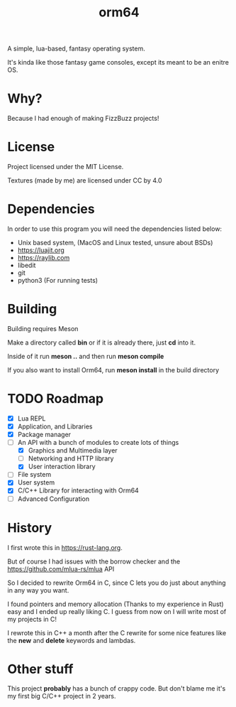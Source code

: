 #+TITLE: orm64

A simple, lua-based, fantasy operating system.

It's kinda like those fantasy game consoles, except its meant to be an enitre OS.

* Why?

Because I had enough of making FizzBuzz projects!

* License

Project licensed under the MIT License.

Textures (made by me) are licensed under CC by 4.0

* Dependencies

In order to use this program you will need the dependencies listed below:

- Unix based system, (MacOS and Linux tested, unsure about BSDs)
- [[https://luajit.org]]
- [[https://raylib.com]]
- libedit
- git
- python3 (For running tests)

* Building

Building requires Meson

Make a directory called *bin* or if it is already there, just *cd* into it.

Inside of it run *meson ..* and then run *meson compile*

If you also want to install Orm64, run *meson install* in the build directory

* TODO Roadmap

- [X] Lua REPL
- [X] Application, and Libraries
- [X] Package manager
- [-] An API with a bunch of modules to create lots of things
  - [X] Graphics and Multimedia layer
  - [ ] Networking and HTTP library
  - [X] User interaction library
- [ ] File system
- [X] User system
- [X] C/C++ Library for interacting with Orm64
- [ ] Advanced Configuration
  
* History

I first wrote this in [[https://rust-lang.org]].

But of course I had issues with the borrow checker and the [[https://github.com/mlua-rs/mlua]] API

So I decided to rewrite Orm64 in C, since C lets you do just about anything in any way you want.

I found pointers and memory allocation (Thanks to my experience in Rust) easy and I ended up really liking C. 
I guess from now on I will write most of my projects in C!

I rewrote this in C++ a month after the C rewrite for some nice features like the *new* and *delete* keywords and lambdas.

* Other stuff

This project *probably* has a bunch of crappy code.
But don't blame me it's my first big C/C++ project in 2 years.
